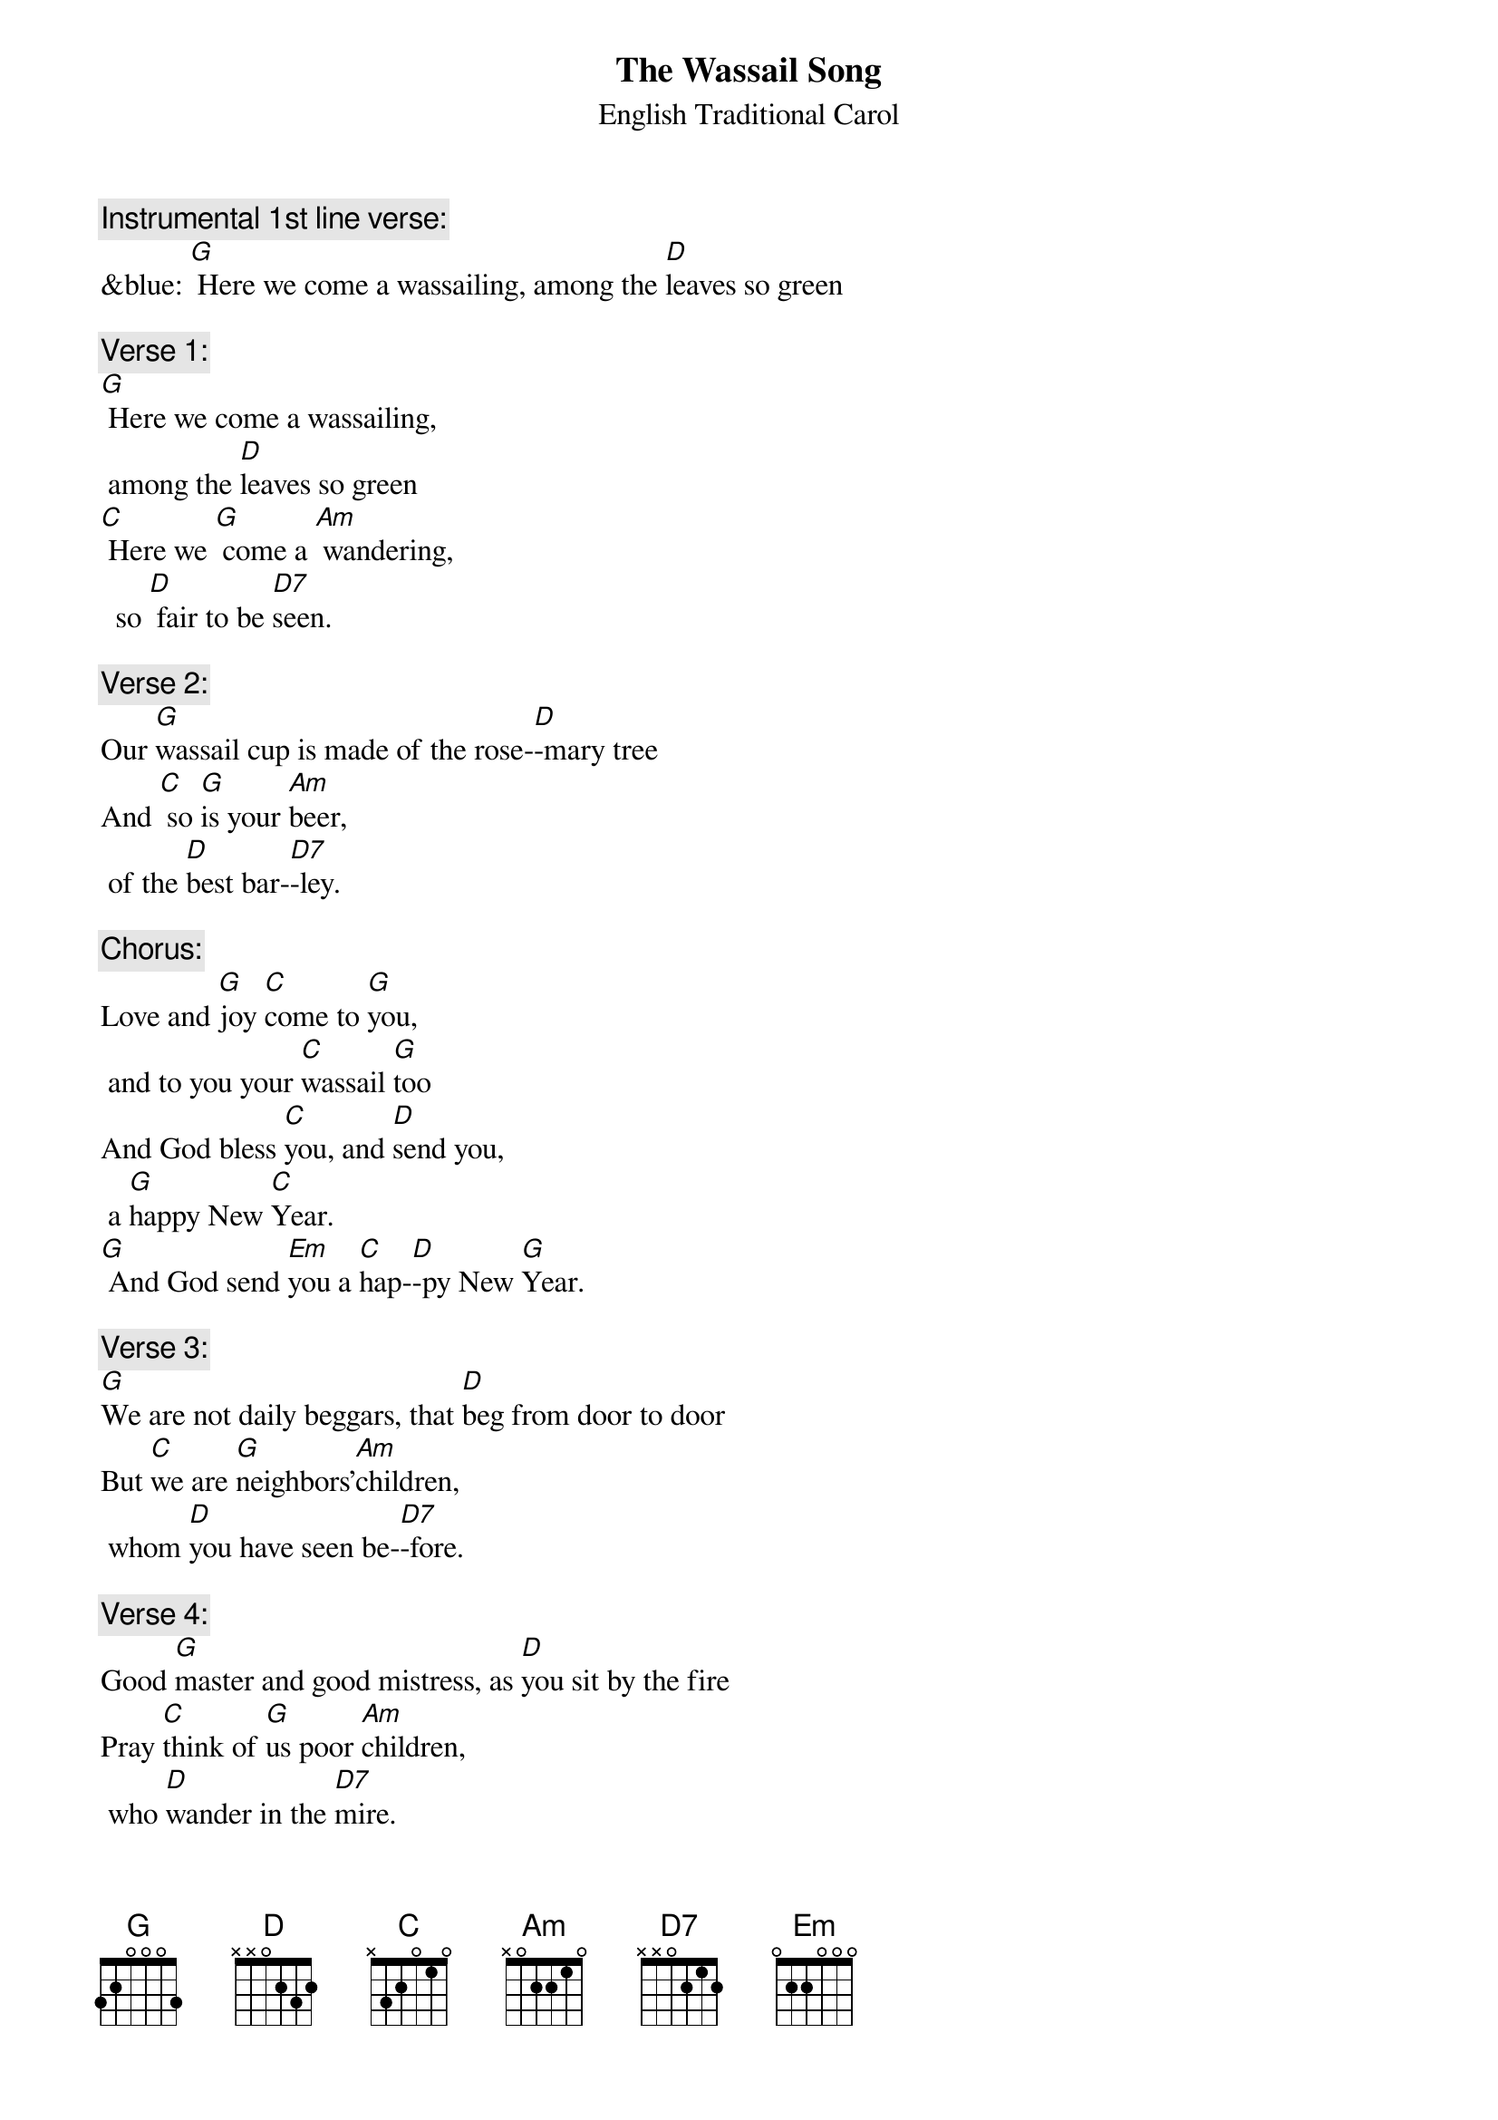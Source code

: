 {t: The Wassail Song}
{st:		English Traditional Carol}

{c: Instrumental 1st line verse:}
&blue: [G] Here we come a wassailing, among the [D]leaves so green

{c: Verse 1: }
[G] Here we come a wassailing,
	among the [D]leaves so green
[C] Here we [G] come a [Am] wandering,
	 so [D] fair to be [D7]seen.

{c: Verse 2: }
Our [G]wassail cup is made of the rose-[D]-mary tree
And [C] so [G]is your [Am]beer,
	of the [D]best bar-[D7]-ley.

{c: Chorus: }
Love and [G]joy [C]come to [G]you,
	and to you your [C]wassail [G]too
And God bless [C]you, and [D]send you,
	a [G]happy New [C]Year.
[G] And God send [Em]you a [C]hap-[D]-py New [G]Year.

{c: Verse 3:}
[G]We are not daily beggars, that [D]beg from door to door
But [C]we are [G]neighbors'[Am]children,
	whom [D]you have seen be-[D7]-fore.

{c:  Verse 4:}
Good [G]master and good mistress, as [D]you sit by the fire
Pray [C]think of [G]us poor [Am]children,
	who [D]wander in the [D7]mire.

{c: Chorus:}
Love and [G]joy [C]come to [G]you,
	and to you your [C]wassail [G]too
And God bless [C]you, and [D]send you,
	a [G]happy New [C]Year.
[G] And God send [Em]you a [C]hap-[D]-py New [G]Year.

{c: Instrumental Chorus:}
&blue: Love and [G]joy [C]come to [G]you,
&blue: 	and to you your [C]wassail [G]too
&blue: And God bless [C]you, and [D]send you,
&blue: 	a [G]happy New [C]Year.
&blue: [G] And God send [Em]you a [C]hap-[D]-py New [G]Year.

{c: Verse 5:}
Call [G]up the butler of this house, put [D]on his golden ring
Let him [C] bring us [G]up a [Am]glass of beer,
	and [D]better we shall [D7]sing.

{c: Verse 6:}
[G] Bring us out a table, and [D]spread it with a cloth
[C]Bring us [G]out a [Am]moldy cheese,
	and [D]some of your Christmas [D7]loaf.

{c: Chorus:}
Love and [G]joy [C]come to [G]you,
	 and to you your [C]wassail [G]too
And God bless [C]you, and [D]send you,
	a [G]happy New [C]Year.
[G] And God send [Em]you a [C]hap-[D]-py New [G]Year.

{c: Verse 7:}
We have [G] got a little purse, of [D]stretching leather skin;
We [C] want [G] some of [Am]your small change,
	 to [D]line it well with-[D7]-in.

{c: Verse 8:}
God [G] bless the Master of this house,
	 like-[D]-wise the Mistress too
And [C] all the [G]little [Am]children,
	that [D]round the table [D7]go.

{c: Chorus:}
Love and [G]joy [C]come to [G]you,
	and to you your [C]wassail [G]too
And God bless [C]you, and [D]send you,
	a [G]happy New [C]Year.
[G] And God send [Em]you a [C]hap-[D]-py New [G]Year.

{c: Instrumental last line chorus:}
&blue: [G] And God send [Em]you a [C]hap-[D]-py New [G]Year.


